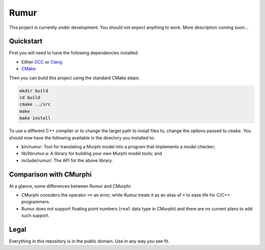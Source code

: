 Rumur
=====
This project is currently under development. You should not expect anything to
work. More description coming soon...

Quickstart
----------
First you will need to have the following dependencies installed:

* Either GCC_ or Clang_
* CMake_

Then you can build this project using the standard CMake steps:

.. code-block:: sh

    mkdir build
    cd build
    cmake ../src
    make
    make install

To use a different C++ compiler or to change the target path to install files
to, change the options passed to ``cmake``. You should now have the following
available in the directory you installed to:

* bin/rumur: Tool for translating a Murphi model into a program that implements
  a model checker;
* lib/librumur.a: A library for building your own Murphi model tools; and
* include/rumur/: The API for the above library.

Comparison with CMurphi
-----------------------
At a glance, some differences between Rumur and CMurphi:

* CMurphi considers the operator ``==`` an error, while Rumur treats it as an
  alias of ``=`` to ease life for C/C++ programmers.
* Rumur does not support floating point numbers (``real`` data type in CMurphi)
  and there are no current plans to add such support.

Legal
-----
Everything in this repository is in the public domain. Use in any way you see
fit.

.. _CMake: https://cmake.org/
.. _Clang: https://clang.llvm.org/
.. _GCC: https://gcc.gnu.org/
